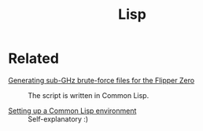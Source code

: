 #+title: Lisp
#+options: num:nil

* Related
:PROPERTIES:
:CREATED:  [2024-02-17 Sat 16:30]
:END:

- [[file:../notes/flipper-brute-force.org][Generating sub-GHz brute-force files for the Flipper Zero]] :: The
  script is written in Common Lisp.

- [[file:../notes/common-lisp.org][Setting up a Common Lisp environment]] :: Self-explanatory :)
